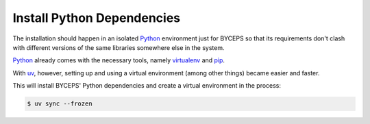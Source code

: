 Install Python Dependencies
===========================

The installation should happen in an isolated Python_ environment just
for BYCEPS so that its requirements don't clash with different versions
of the same libraries somewhere else in the system.

Python_ already comes with the necessary tools, namely virtualenv_ and
pip_.

With uv_, however, setting up and using a virtual environment (among
other things) became easier and faster.

.. _Python: https://www.python.org/
.. _virtualenv: https://www.virtualenv.org/
.. _pip: https://pip.pypa.io/
.. _uv: https://docs.astral.sh/uv/

This will install BYCEPS' Python dependencies and create a virtual
environment in the process:

.. code-block:: console

    $ uv sync --frozen
